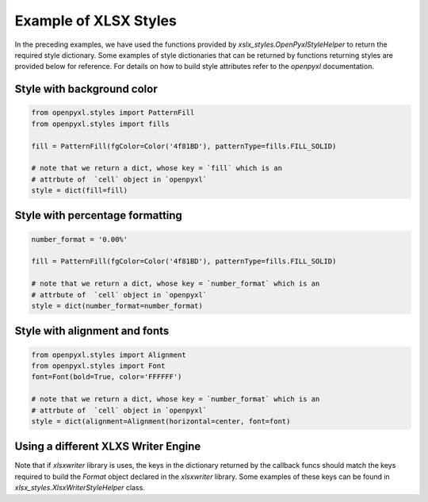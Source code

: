 Example of XLSX Styles
======================

In the preceding examples, we have used the functions provided by
`xslx_styles.OpenPyxlStyleHelper` to return the required style
dictionary.  Some examples of style dictionaries that can be returned by
functions returning styles are provided below for reference. For
details on how to build style attributes refer to the `openpyxl`
documentation.

Style with background color
^^^^^^^^^^^^^^^^^^^^^^^^^^^^

.. code-block:: python

   from openpyxl.styles import PatternFill
   from openpyxl.styles import fills

   fill = PatternFill(fgColor=Color('4f81BD'), patternType=fills.FILL_SOLID)

   # note that we return a dict, whose key = `fill` which is an
   # attrbute of  `cell` object in `openpyxl`
   style = dict(fill=fill)


Style with percentage formatting
^^^^^^^^^^^^^^^^^^^^^^^^^^^^^^^^^

.. code-block:: python

   number_format = '0.00%'

   fill = PatternFill(fgColor=Color('4f81BD'), patternType=fills.FILL_SOLID)

   # note that we return a dict, whose key = `number_format` which is an
   # attrbute of  `cell` object in `openpyxl`
   style = dict(number_format=number_format)


Style with alignment and fonts
^^^^^^^^^^^^^^^^^^^^^^^^^^^^^^^^^

.. code-block:: python

   from openpyxl.styles import Alignment
   from openpyxl.styles import Font
   font=Font(bold=True, color='FFFFFF')

   # note that we return a dict, whose key = `number_format` which is an
   # attrbute of  `cell` object in `openpyxl`
   style = dict(alignment=Alignment(horizontal=center, font=font)


Using a different XLXS Writer Engine
^^^^^^^^^^^^^^^^^^^^^^^^^^^^^^^^^^^^^

Note that if `xlsxwriter` library is uses, the keys in the dictionary
returned by the callback funcs should match the keys required to build
the `Format` object declared in the `xlsxwriter` library. Some
examples of these keys can be found in
`xlsx_styles.XlsxWriterStyleHelper` class.
